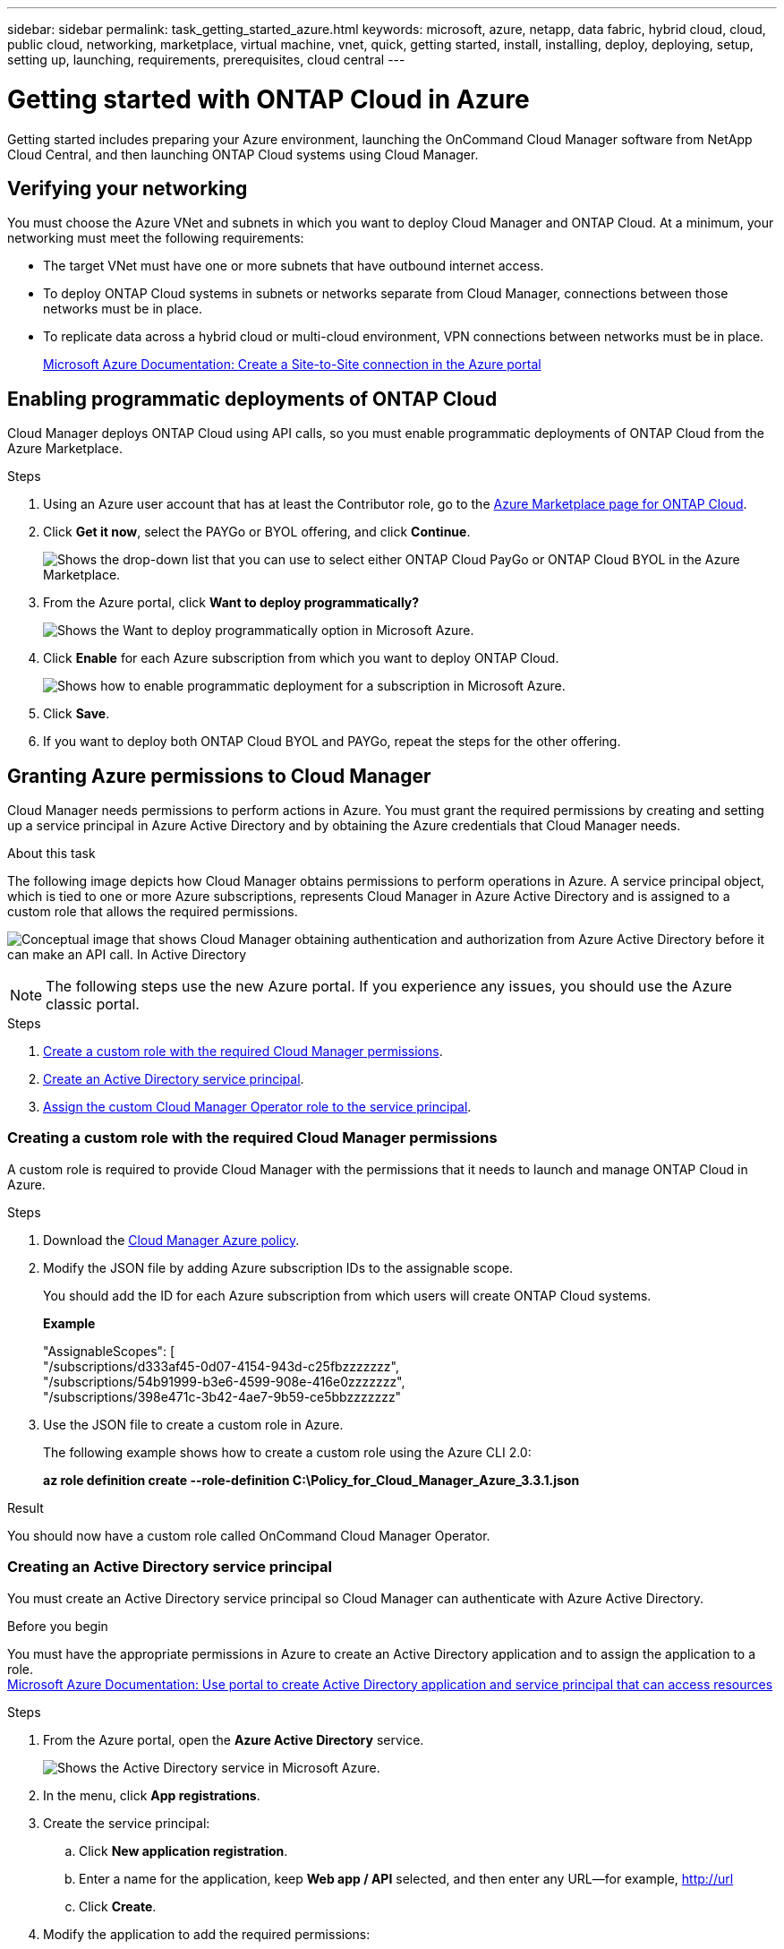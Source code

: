 ---
sidebar: sidebar
permalink: task_getting_started_azure.html
keywords: microsoft, azure, netapp, data fabric, hybrid cloud, cloud, public cloud, networking, marketplace, virtual machine, vnet, quick, getting started, install, installing, deploy, deploying, setup, setting up, launching, requirements, prerequisites, cloud central
---

= Getting started with ONTAP Cloud in Azure
:toc: macro
:toclevels: 1
:hardbreaks:
:nofooter:
:icons: font
:linkattrs:
:imagesdir: ./media/

[.lead]
Getting started includes preparing your Azure environment, launching the OnCommand Cloud Manager software from NetApp Cloud Central, and then launching ONTAP Cloud systems using Cloud Manager.

toc::[]

== Verifying your networking

You must choose the Azure VNet and subnets in which you want to deploy Cloud Manager and ONTAP Cloud. At a minimum, your networking must meet the following requirements:

* The target VNet must have one or more subnets that have outbound internet access.

* To deploy ONTAP Cloud systems in subnets or networks separate from Cloud Manager, connections between those networks must be in place.

* To replicate data across a hybrid cloud or multi-cloud environment, VPN connections between networks must be in place.
+
https://docs.microsoft.com/en-us/azure/vpn-gateway/vpn-gateway-howto-site-to-site-resource-manager-portal[Microsoft Azure Documentation: Create a Site-to-Site connection in the Azure portal^]

== Enabling programmatic deployments of ONTAP Cloud

Cloud Manager deploys ONTAP Cloud using API calls, so you must enable programmatic deployments of ONTAP Cloud from the Azure Marketplace.

.Steps

. Using an Azure user account that has at least the Contributor role, go to the https://azure.microsoft.com/en-us/marketplace/partners/netapp/netapp-ontap-cloud/[Azure Marketplace page for ONTAP Cloud^].

. Click *Get it now*, select the PAYGo or BYOL offering, and click *Continue*.
+
image:screenshot_azure_marketplace.gif[Shows the drop-down list that you can use to select either ONTAP Cloud PayGo or ONTAP Cloud BYOL in the Azure Marketplace.]

. From the Azure portal, click *Want to deploy programmatically?*
+
image:screenshot_azure_programmatic.gif[Shows the Want to deploy programmatically option in Microsoft Azure.]
. Click *Enable* for each Azure subscription from which you want to deploy ONTAP Cloud.
+
image:screenshot_azure_programmatic_enable.gif[Shows how to enable programmatic deployment for a subscription in Microsoft Azure.]

. Click *Save*.

. If you want to deploy both ONTAP Cloud BYOL and PAYGo, repeat the steps for the other offering.

== Granting Azure permissions to Cloud Manager

Cloud Manager needs permissions to perform actions in Azure. You must grant the required permissions by creating and setting up a service principal in Azure Active Directory and by obtaining the Azure credentials that Cloud Manager needs.

.About this task

The following image depicts how Cloud Manager obtains permissions to perform operations in Azure. A service principal object, which is tied to one or more Azure subscriptions, represents Cloud Manager in Azure Active Directory and is assigned to a custom role that allows the required permissions.

image:diagram_azure_authentication.png[Conceptual image that shows Cloud Manager obtaining authentication and authorization from Azure Active Directory before it can make an API call. In Active Directory, the Cloud Manager Operator role defines permissions. It is tied to one or more Azure subscriptions and a service principal object that represents the Cloud Manger application.]

NOTE: The following steps use the new Azure portal. If you experience any issues, you should use the Azure classic portal.

.Steps

. <<Creating a custom role with the required Cloud Manager permissions,Create a custom role with the required Cloud Manager permissions>>.

. <<Creating an Active Directory service principal,Create an Active Directory service principal>>.

. <<Assigning the Cloud Manager Operator role to the service principal,Assign the custom Cloud Manager Operator role to the service principal>>.

=== Creating a custom role with the required Cloud Manager permissions

A custom role is required to provide Cloud Manager with the permissions that it needs to launch and manage ONTAP Cloud in Azure.

.Steps

. Download the https://mysupport.netapp.com/cloudontap/iampolicies[Cloud Manager Azure policy^].

. Modify the JSON file by adding Azure subscription IDs to the assignable scope.
+
You should add the ID for each Azure subscription from which users will create ONTAP Cloud systems.
+
*Example*
+
"AssignableScopes": [
"/subscriptions/d333af45-0d07-4154-943d-c25fbzzzzzzz",
"/subscriptions/54b91999-b3e6-4599-908e-416e0zzzzzzz",
"/subscriptions/398e471c-3b42-4ae7-9b59-ce5bbzzzzzzz"

. Use the JSON file to create a custom role in Azure.
+
The following example shows how to create a custom role using the Azure CLI 2.0:
+
*az role definition create --role-definition C:\Policy_for_Cloud_Manager_Azure_3.3.1.json*

.Result

You should now have a custom role called OnCommand Cloud Manager Operator.

=== Creating an Active Directory service principal

You must create an Active Directory service principal so Cloud Manager can authenticate with Azure Active Directory.

.Before you begin

You must have the appropriate permissions in Azure to create an Active Directory application and to assign the application to a role.
https://azure.microsoft.com/en-us/documentation/articles/resource-group-create-service-principal-portal/[Microsoft Azure Documentation: Use portal to create Active Directory application and service principal that can access resources^]

.Steps
. From the Azure portal, open the *Azure Active Directory* service.
+
image:screenshot_azure_ad.gif[Shows the Active Directory service in Microsoft Azure.]

. In the menu, click *App registrations*.

. Create the service principal:

.. Click *New application registration*.

.. Enter a name for the application, keep *Web app / API* selected, and then enter any URL—for example, http://url

.. Click *Create*.

. Modify the application to add the required permissions:
.. Select the created application.
.. Under Settings, click *Required permissions* and then click *Add*.
+
image:screenshot_azure_ad_permissions.gif[Shows the settings for an Active Directory application in Microsoft Azure and highlights the option to add required permissions for API access.]

.. Click *Select an API*, select *Windows Azure Service Management API*, and then click *Select*.
+
image:screenshot_azure_ad_api.gif[Shows the API to select in Microsoft Azure when adding API access to the Active Directory application. The API is the Windows Azure Service Management API.]

.. Click *Access Azure Service Management as organization users*, click *Select* and then click *Done*.

. Create a key for the service principal:

.. Under Settings, click *Keys*.

.. Enter a description, select a duration, and then click *Save*.

.. Copy the key value.
+
You need to enter the key value in Cloud Manager when you create user accounts for this subscription.

.. Click *Properties* and then copy the application ID for the service principal.
+
Similar to the key value, you need to enter the application ID in Cloud Manager when you create user accounts for this subscription.
+
image:screenshot_azure_ad_app_id.gif[Shows the application ID for an Azure Active Directory service principal.]

. Obtain the Active Directory tenant ID for your organization:

.. In the Active Directory menu, click *Properties*.

.. Copy the Directory ID.
+
image:screenshot_azure_ad_id.gif[Shows the Active Directory properties in the Azure portal and the Directory ID that you need to copy.]
+
Just like the application ID and application key, you must enter the Active Directory tenant ID when you create Cloud Manager user accounts.

.Result

You should now have an Active Directory service principal and you should have copied the application ID, the application key, and the Active Directory tenant ID.

=== Assigning the Cloud Manager Operator role to the service principal

You must bind the service principal to one or more Azure subscriptions and assign it the Cloud Manager Operator role so Cloud Manager has permissions in Azure.

.About this task

If you want to deploy ONTAP Cloud from multiple Azure subscriptions, then you must bind the service principal to each of those subscriptions. Cloud Manager enables you to select the subscription that you want to use when deploying ONTAP Cloud.

.Steps

. From the Azure portal, select *Subscriptions* in the left pane.

. Select the subscription.

. Click *Access control (IAM)* and then click *Add*.

. Select the *OnCommand Cloud Manager Operator* role.

. Search for the name of the application (you cannot find it in the list by scrolling).

. Select the application, click *Select*, and then click *OK*.

.Result

The service principal for Cloud Manager now has the required Azure permissions.

== Installing and setting up Cloud Manager in Azure

You need to install and set up Cloud Manager so you can use it to launch ONTAP Cloud in Azure.

.Steps

. Go to https://cloud.netapp.com[NetApp Cloud Central^] and sign up or log in.

. Under *ONTAP Cloud*, click *Start Free Trial*.

. Select *Microsoft Azure* to deploy Cloud Manager from the Azure Marketplace.

. Click *Get it now* and then click *Continue*.

. From the Azure portal, click *Create* and follow the steps to configure the virtual machine.
+
Note the following as you configure the virtual machine:

* Cloud Manager can perform optimally with either HDD or SSD disks.

* You should choose one of the recommended virtual machine sizes: D1_v2 or D2_v2.

* It is best to keep the default selection of a new network security group. This new security group includes the required inbound and outbound rules for Cloud Manager.
+
If you need to use your own, refer to link:reference_security_groups.html[Security group rules].

. Review your selections and click *OK*.
+
*Example*
+
image:screenshot_azure_summary.gif[Screen shot: Shows an example of the settings when deploying OnCommand Cloud Manager in Microsoft Azure.]

. Click *Purchase*.
+
Azure launches the virtual machine with the specified settings. The virtual machine and Cloud Manager software should be running in approximately five minutes.

. Open a web browser from a host that has a connection to the Cloud Manager virtual machine and enter the following URL:
+
http://_ipaddress_:80
+
When you log in, Cloud Manager automatically adds your user account as the administrator for this system.

. After you log in, enter a name for the Cloud Manager system.

.Result

Cloud Manager is now installed and set up so users can deploy ONTAP Cloud in Azure.

== Deploying ONTAP Cloud in Azure

You can deploy ONTAP Cloud in Azure to provide enterprise-class features for your cloud storage.

.Steps

. On the Working Environments page in Cloud Manager, click *Create*.

. Under Create, select *ONTAP Cloud for Azure*.

. Complete the steps in the wizard to launch the system.
+
Note the following as you complete the wizard:

* The predefined network security group includes the rules that ONTAP Cloud needs to operate successfully.
+
If you need to use your own, refer to link:reference_security_groups.html[Security group rules].

* The underlying Azure disk type is for the initial ONTAP Cloud volume. You can choose a different disk type for subsequent volumes.

* The performance of Azure Premium Storage is tied to the disk size. Larger disks provide higher IOPS and throughput.

* The disk size is the default size for all disks on the system.
+
TIP: If you need a different size later, you can use the *Advanced allocation* option to create an aggregate that uses disks of a specific size.
+
The following video shows how to deploy ONTAP Cloud in Azure.
+
video::video_launch_otc_azure.mp4[width=848, height=480]

.Result

Cloud Manager deploys the ONTAP Cloud system. You can track the progress in the timeline.
